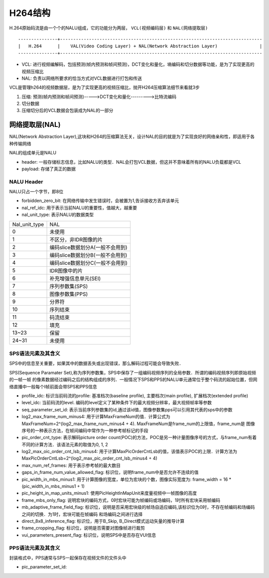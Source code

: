 H264结构
==========

H.264原始码流是由一个个的NALU组成，它的功能分为两层， ``VCL(视频编码层)`` 和 ``NAL(网络提取层)``

::

    ---------------+-----------------------------------------------------------------------------
    |   H.264      |    VAL(Video Coding Layer) + NAL(Network Abstraction Layer)                |
    ---------------+-----------------------------------------------------------------------------


- VCL: 进行视频编解码，包括预测(帧内预测和帧间预测)，DCT变化和量化，墒编码和切分数据等功能，是为了实现更高的视频压缩比

- NAL: 负责以网络所要求的恰当方式对VCL数据进行打包和传送


VCL是管理h264的视频数据层，是为了实现更高的视频压缩比，抛开H264压缩算法细节来看就3步

1. 压缩: 预测(帧内预测和帧间预测)----->DCT变化和量化--------->比特流编码

2. 切分数据

3. 压缩切分后的VCL数据会包装成为NAL的一部分


网络提取层(NAL)
-------------------

NAL(Network Abstraction Layer),这块和H264的压缩算法无关，设计NAL的目的就是为了实现良好的网络亲和性，即适用于各种传输网络

NAL的组成单元是NALU

.. image::
    res/nalu_struct.png

- header: 一般存储标志信息，比如NALU的类型．NAL会打包VCL数据，但这并不意味着所有的NALU负载都是VCL

- payload: 存储了真正的数据


NALU Header
^^^^^^^^^^^^

NALU只占一个字节，即8位

.. image::
    res/nalu_header.jpg


- forbidden_zero_bit: 在网络传输中发生错误时，会被置为1,告诉接收方丢弃该单元

- nal_ref_idc: 用于表示当前NALU的重要性，值越大，越重要

- nal_unit_type: 表示NALU的数据类型


=================   ===========================================
 Nal_unit_type                  NAL
-----------------   -------------------------------------------
        0               未使用
        1               不区分，非IDR图像的片
        2               编码slice数据划分A(一般不会用到)
        3               编码slice数据划分B(一般不会用到)
        4               编码slice数据划分C(一般不会用到)
        5               IDR图像中的片
        6               补充增强信息单元(SEI)
        7               序列参数集(SPS)
        8               图像参数集(PPS)
        9               分界符
        10              序列结束
        11              码流结束
        12              填充
        13~23           保留
        24~31           未使用
=================   ===========================================


SPS语法元素及其含义
^^^^^^^^^^^^^^^^^^^^

SPS中的信息至关重要，如果其中的数据丢失或出现错误，那么解码过程可能会导致失败．

SPS(Sequence Paramater Set),称为序列参数集，SPS中保存了一组编码视频序列的全局参数．所谓的编码视频序列即原始视频的一帧一帧
的像素数据经过编码之后的结构组成的序列．一般情况下SPS和PPS的NALU单元通常位于整个码流的起始位置，但网络直播中一般每个I帧前面会带SPS和PPS信息

.. image::
    res/sps_define.jpg

- profile_idc: 标识当前码流的profile: 基准档次(baseline profile), 主要档次(main profile), 扩展档次(extended profile)

- level_idc: 当前码流的level. 编码的level定义了某种条件下的最大视频分辨率，最大视频帧率等参数

- seq_parameter_set_id: 表示当前序列参数集的id,通过该id值，图像参数集pps可以引用其代表的sps中的参数

- log2_max_frame_num_minus4: 用于计算MaxFrameNum的值．计算公式为MaxFrameNum=2^(log2_max_frame_num_minus4 + 4). MaxFrameNum是frame_num的上限值，frame_num是
  图像序号的一种表示方法，在帧间编码中常作为一种参考帧标记的手段

- pic_order_cnt_type: 表示解码picture order count(POC)的方法，POC是另一种计量图像序号的方式，与frame_num有着不同的计算方法．该语法元素的取值为0, 1, 2

- log2_max_oic_order_cnt_lsb_minus4: 用于计算MaxPicOrderCntLsb的值，该值表示POC的上限．计算方法为MaxPicOrderCntLsb=2^(log2_max_pic_order_cnt_lsb_minus4 + 4)

- max_num_ref_frames: 用于表示参考帧的最大数目

- gaps_in_frame_num_value_allowed_flag: 标识位，说明frame_num中是否允许不连续的值

- pic_width_in_mbs_minus1: 用于计算图像的宽度，单位为宏块的个数，图像实际宽度为: frame_width = 16 * (pic_width_in_mbs_minus1 + 1)

- pic_height_in_map_units_minus1: 使用PicHeightInMapUnit来度量视频中一帧图像的高度

- frame_mbs_only_flag: 说明宏块的编码方式，0时宏块可能为帧编码或场编码，1时所有宏块采用帧编码 

- mb_adaptive_frame_field_flag: 标识位，说明是否采用宏块级的帧场自适应编码,该标识位为0时，不存在帧编码和场编码之间的切换．为1时，宏块可能在帧编码
  和场编码之间进行选择

- direct_8x8_inference_flag: 标识位，用于B_Skip, B_Direct模式运动矢量的推导计算

- frame_cropping_flag: 标识位，说明是否需要对图像帧进行裁剪

- vui_parameters_present_flag: 标识位，说明SPS中是否存在VUI信息


PPS语法元素及其含义
^^^^^^^^^^^^^^^^^^^^^

封装格式中，PPS通常与SPS一起保存在视频文件的文件头中

.. image::
    res/pps_define.jpg


- pic_parameter_set_id:












